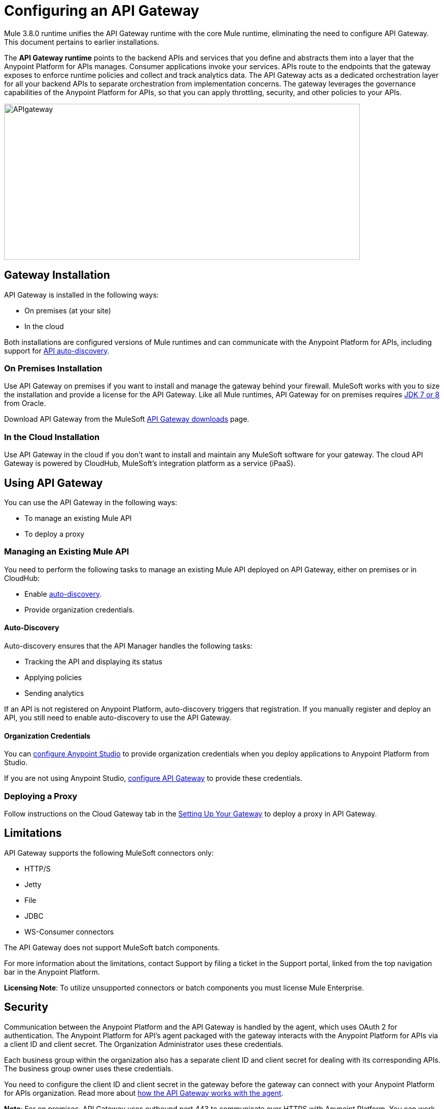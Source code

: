 = Configuring an API Gateway
:keywords: api, cloudhub, gateway, auto-discovery

Mule 3.8.0 runtime unifies the API Gateway runtime with the core Mule runtime, eliminating the need to configure API Gateway. This document pertains to earlier installations.

The *API Gateway runtime* points to the backend APIs and services that you define and abstracts them into a layer that the Anypoint Platform for APIs manages. Consumer applications invoke your services. APIs route to the endpoints that the gateway exposes to enforce runtime policies and collect and track analytics data. The API Gateway acts as a dedicated orchestration layer for all your backend APIs to separate orchestration from implementation concerns. The gateway leverages the governance capabilities of the Anypoint Platform for APIs, so that you can apply throttling, security, and other policies to your APIs.

image:APIgateway.png[APIgateway,height=307,width=700]

== Gateway Installation

API Gateway is installed in the following ways:

* On premises (at your site)
* In the cloud

Both installations are configured versions of Mule runtimes and can communicate with the Anypoint Platform for APIs, including support for link:/anypoint-platform-for-apis/api-auto-discovery[API auto-discovery].

=== On Premises Installation

Use API Gateway on premises if you want to install and manage the gateway behind your firewall. MuleSoft works with you to size the installation and provide a license for the API Gateway. Like all Mule runtimes, API Gateway for on premises requires link:http://www.oracle.com/technetwork/java/javase/downloads/index.html[JDK 7 or 8] from Oracle.

Download API Gateway from the MuleSoft link:http://www.mulesoft.com/ty/dl/api-gateway[API Gateway downloads] page.

=== In the Cloud Installation

Use API Gateway in the cloud if you don't want to install and maintain any MuleSoft software for your gateway. The cloud API Gateway is powered by CloudHub, MuleSoft's integration platform as a service (iPaaS).

== Using API Gateway

You can use the API Gateway in the following ways:

* To manage an existing Mule API
* To deploy a proxy

=== Managing an Existing Mule API

You need to perform the following tasks to manage an existing Mule API deployed on API Gateway, either on premises or in CloudHub:

* Enable link:/anypoint-platform-for-apis/api-auto-discovery[auto-discovery].
* Provide organization credentials.

==== Auto-Discovery

Auto-discovery ensures that the API Manager handles the following tasks:

* Tracking the API and displaying its status
* Applying policies
* Sending analytics

If an API is not registered on Anypoint Platform, auto-discovery triggers that registration. If you manually register and deploy an API, you still need to enable auto-discovery to use the API Gateway.

==== Organization Credentials

You can  link:/anypoint-platform-for-apis/configuring-an-api-gateway#configuring-organization-credentials[configure Anypoint Studio] to provide organization credentials when you deploy applications to Anypoint Platform from Studio.

If you are not using Anypoint Studio,   link:/anypoint-platform-for-apis/configuring-an-api-gateway#configuring-your-production-api-gateway-for-integration-with-the-anypoint-platform[configure API Gateway] to provide these credentials.

=== Deploying a Proxy

Follow instructions on the Cloud Gateway tab in the link:/anypoint-platform-for-apis/configuring-an-api-gateway#setting-up-your-gateway[Setting Up Your Gateway] to deploy a proxy in API Gateway.

== Limitations

API Gateway supports the following MuleSoft connectors only:

* HTTP/S
* Jetty
* File
* JDBC
* WS-Consumer connectors

The API Gateway does not support MuleSoft batch components.

For more information about the limitations, contact Support by filing a ticket in the Support portal, linked from the top navigation bar in the Anypoint Platform.

*Licensing Note*: To utilize unsupported connectors or batch components you must license Mule Enterprise.   

== Security

Communication between the Anypoint Platform and the API Gateway is handled by the agent, which uses OAuth 2 for authentication. The Anypoint Platform for API's agent packaged with the gateway interacts with the Anypoint Platform for APIs via a client ID and client secret. The Organization Administrator uses these credentials.

Each business group within the organization also has a separate client ID and client secret for dealing with its corresponding APIs. The business group owner uses these credentials.

You need to configure the client ID and client secret in the gateway before the gateway can connect with your Anypoint Platform for APIs organization. Read more about link:/anypoint-platform-for-apis/anypoint-platform-for-apis-system-architecture[how the API Gateway works with the agent].

*Note*: For on premises, API Gateway uses outbound port 443 to communicate over HTTPS with Anypoint Platform. You can work with your system administrator to ensure API Gateway has access to this port.

[NOTE]
====
If you set up the Gateway with a client ID and client secret that belong to the master organization, these credentials work for all of the APIs in the organization, including APIs under a business group.

If you set up the Gateway with a client ID and client secret that belong to a business group, then the credentials only work for APIs within that business group.
====

== Configuring Anypoint Studio for Integration with Your Anypoint Platform Organization

Before you configure your production gateway, you may want to configure Anypoint Studio to work with your Anypoint Platform organization for testing. First, link:/anypoint-platform-for-apis/install-studio-gw[download and install API Gateway Runtime] from the Studio Update Site.

If you use this runtime when working with APIkit projects and API proxies, you can test connectivity with the platform and test any governance that you have applied to the endpoints. +

=== Configuring Organization Credentials

Next, configure your client ID and client secret in Anypoint Studio:

. Obtain your Organization's client ID and client secret. To do this, in the Anypoint Platform click the menu icon on the top-left and select the *Access Management* section, go to the *Organization* tab, and click the name of your organization or corresponding Business Group.
. Open Anypoint Studio.
. Click *Anypoint Studio* > *Preferences*, and click the arrow next to *Anypoint Studio* to expand the node.
. Click *Anypoint Platform for APIs*.
.  In the *Client ID* and *Client Secret* fields, paste the unique values for your organization or business group. +
. Leave the Host, Port, and Path defaults as they are and click *OK*.  

Your instance of Anypoint Studio is now set up to communicate with the Anypoint Platform for APIs.

== Setting Up Your Gateway

[tabs]
------
[tab,title="On-Premise Gateway"]
....
=== On-Premise Gateway

To use API Gateway On Premises, you need to link:http://www.mulesoft.com/ty/dl/api-gateway[download a standalone API Gateway runtime]. Use this API Gateway instance for your production deployments. Unless you have already done so, download the latest version of link:http://www.mulesoft.com/mule-studio[Anypoint Studio]. Anypoint Studio gives you access to link:/anypoint-platform-for-apis/apikit#get-started-with-apikit[APIkit], which you can use to build new APIs. You can also use it to modify or create proxy applications for your existing APIs.

==== Configuring Your Production API Gateway for Integration with the Anypoint Platform

Before installing API Gateway, refer to the link:/mule-user-guide/v/3.7/hardware-and-software-requirements[Hardware and Software Requirements] and work with mailto:support@mulesoft.com[MuleSoft support] if you need assistance.

. Obtain your Organization's client ID and client secret from an Organization Administrator or the client ID and client secret of your Business Group from the Business Group's owner.
+
[NOTE]
To obtain these, log in to the Anypoint Platform as an administrator or Business Group owner, click the menu icon on the top-left and select the *Access Management* section, then select the *Organization* tab.

.  Open the  `wrapper.conf` file in your `<MULE_HOME>/conf` folder.
+
[TIP]
`<MULE_HOME>` is the value of the MULE_HOME variable employed by MuleSoft's *API Gateway*, usually the root directory of the installation, such as `/opt/Mule/api-gateway-1.3.0/`.
+
.  Paste the following code as a new item at the end of the list in your file:
+
`wrapper.java.additional.<n>=-Danypoint.platform.client_id=<PasteYourUniqueValueHere>`
+
`wrapper.java.additional.<n>=-Danypoint.platform.client_secret=<PasteYourUniqueValueHere>`
+
Replace the value of  `<n>`  with the next incremental values over the previous entries in the list, then replace `<PasteYourUniqueValueHere>`  with the client ID and client secrets for your organization/Business Group.  

[NOTE]
====
If you prefer, you can pass the token via the command line when starting the gateway instead of adding it to your `wrapper.conf` file.

Start your gateway from the command line by running the following command (wrapped for readability--combine into one line before using):

*Mac/Linux/Unix*:

[source,code,linenums]
----
MULE_HOME/bin/gateway -M-Danypoint.platform.client_id=PASTE_YOUR_VALUE_HERE
 -M-Danypoint.platform.client_secret=PASTE_YOUR_VALUE_HERE
----

*Windows*:

[source,code,linenums]
----
MULE_HOME\bin\gateway.bat -M-Danypoint.platform.client_id=PASTE_YOUR_VALUE_HERE
 -M-Danypoint.platform.client_secret=PASTE_YOUR_VALUE_HERE
----

The above commands start your gateway in the terminal foreground. To run the gateway in the terminal background, include the `start` parameter as the first parameter to the `mule` command. In this case, to stop the gateway, run `gateway stop` or `gateway.bat stop`.
====

==== Obtaining and Installing Your Enterprise License

If you are using a trial Anypoint Platform for APIs account, you can follow all the steps above without installing a license for trial purposes. The trial download of the API Gateway includes a 30-day trial license. However, for production deployments of the gateway, you need a license for your API Gateway instances. Contact your account representative or file a support ticket to obtain your license file.

Follow these steps to replace your trial license file with an Enterprise license for production use.

. If you haven't already done so, contact MuleSoft to acquire an *Enterprise license* in the form of a `license.lic` file.
. If you are installing your license on multiple platforms, back up your new `license.lic` file in another location before proceeding.
. Open the terminal or command line on your system.
. For Mac/Unix/Linux, from the `<MULE_HOME>/bin` directory. Run the following command:    
+

`./gateway -installLicense <path>/license.lic`

+
(Replace `<path>` with the full or relative path to your license file.)
+
For Windows, first copy the  `license.lic`  file into the  `<MULE_HOME>\bin` folder. Then  `cd` to that directory and run the following command:
+
[source,code]
----
gateway -installLicense license.lic
----
+
. The gateway removes the temporary trial license and replaces it with the Enterprise license. In the `<MULE_HOME>/conf` directory, the gateway saves a new file called `muleLicenseKey.lic`
. The gateway starts running automatically after you install the license.

....
[tab,title="Cloud Gateway"]
....
=== Cloud Gateway

First, unless you have already done so, download the latest version of  link:http://www.mulesoft.com/mule-studio[Anypoint Studio]. Anypoint Studio gives you access to link:/anypoint-platform-for-apis/apikit[APIkit], which you can use to build new APIs. You can also use it to modify or create proxy applications for your existing APIs.

To deploy a proxy on API Gateway, follow the procedure in this section. To manage an existing Mule API on API Gateway, configure organization credentials and enable auto-discovery in Anypoint Studio, as previously mentioned.

If you want to automatically deploy to CloudHub, you must do it on the same Anypoint Platform account where you have your API Gateway, and your user must have the appropriate permissions both on CloudHub and on the API Platform.

. In your API Administration page, click *Configure Endpoint* under the API Status section.
. Tick the box *Configure proxy for CloudHub*.
+
image:conf+for+cloud.png[conf+for+cloud]
+
When selecting this option, the *Port* field changes.
+
. Under *Advanced settings*, select your *API Gateway Version* or accept the default, which is the latest.
. Tick *Deploy after saving*  to go straight to the deploy menu, or click Save and deploy when you're ready.
+
After configuring the proxy for CloudHub, a new link labeled *Deploy proxy* appears in the *API Status* section. Click *Deploy proxy* to open the deploy menu.
+
image:deploy+button.png[deploy+button]
+
. In the deploy menu, submit an app name and choose an environment. The Gateway version is selected from what you configured on the Configure Endpoint section.
+
image:set+up+deployment.png[set+up+deployment]
+
A link is then provided to the actual application on the link:/runtime-manager[Runtime Manager] for further management, from there you can then change the worker type, the environment, set advanced settings, and so on. Under the API Status section, a new link appears labeled *Manage CloudHub proxy* that takes you there.

+
The status of the API deployment is indicated by the marker in the API Status section of the API version page. While the app is starting, you see a spinner. Once it starts successfully, the light turns green.
+
Notice there should now be a new link under the API Status labeled *Re-deploy proxy*, click it in case you make changes to the proxy configuration. You don't need to redeploy in case you add or apply policies, SLA tiers or permissions, as those changes takes effect automatically.

=== Manual Deployment to CloudHub

link:https://anypoint.mulesoft.com[Log in] to the Anypoint Platform. If you haven't already done so, create an account now.

==== Deploying Applications to CloudHub with Your Organization's Client ID and Client Secret

. Obtain your Organization's client ID and client secret from an Organization Administrator or the client ID and client secret of your business group from the business group's owner
+
To obtain these, log in to the Anypoint Platform as an administrator or business group owner, click the menu icon on the top-left and select the *Access Management* section, then select the *Organization* tab.
+
. When you deploy or update an already deployed application on the link:/runtime-manager[Runtime Manager], include your client ID and client secret as environment variables.
+ 
* Open the link:/runtime-manager/deploying-to-cloudhub[Advanced] section and define two Environment Variables with your Anypoint Platform client ID and client secret, which you can obtain from an Organization Administrator. 
* In the *Name* field, enter `anypoint.platform.client_id`, and in the *Value* field, enter your organization's unique `client_id`. 
* Define a second environment variable by clicking the plus icon for a new line. In this line's *Name* field, enter `anypoint.platform.client_secret`, and in the *Value* field, enter your organization's unique client secret.
+
. When deploying your application, select the runtime *Gateway 1.3* (or a higher version of the Gateway runtime) in the the *Mule Version* field.
Once your application successfully deploys, any endpoints within your application are tracked by the Anypoint Platform for APIs agent in CloudHub.

*Summary*

For all endpoints that you register in Anypoint Platform for APIs that point to proxies running on CloudHub, specify your host and port names according to the CloudHub standards. For the HTTP or HTTPS connector, specify the host as *0.0.0.0* and the port `${http.port}` in your application. Need more detail? See the link:/runtime-manager/developing-a-cloudhub-application[directions]. In Anypoint Platform for APIs, replace `0.0.0.0` and `${http.port}` with the domain that you select for deployment.

Thus, you must configure information in Anypoint Platform for APIs and in the underlying applications in the API Gateway for the agent to link:/runtime-manager/monitoring-applications[track your application] in the Runtime Manager.

* In the Anypoint Platform for APIs, use the same domain to which you deployed the application on CloudHub, with any additional paths.
* In applications that you deploy to CloudHub, set your host to `0.0.0.0` and your port to `${http.port}`.

[WARNING]
If you plan to expose your API through SSL, then there are a couple of link:/runtime-manager/building-an-https-service[additional steps] you need to take.
....
------

== Using API Gateway

You can use the API Gateway to run your existing services with HTTP/HTTPS or Web Service Consumer connectors to the Anypoint Platform for APIs. You can also include selected additional connectors, as specified in your subscription plan. Contact your account representative for details about allowed connectors. If you need to use other kinds of endpoints, such as JMS, WebSphere MQ, Anypoint Connectors, or any other endpoint protocols, talk to mailto:sales@mulesoft.com[your sales representative] about upgrading your installation to a full Mule or CloudHub account, so that you can take advantage of the full suite of endpoints and message processing capabilities of the Anypoint Platform.

Because the API Gateway acts as an orchestration layer for services and APIs implemented elsewhere, it's technology-agnostic. You can run non-Mule services or APIs of any kind, as long as they expose HTTP/HTTPS, or endpoints for a Web Service Consumer. You can also run APIs that you design and build with API Designer and APIkit to the API Gateway.


== See Also

* link:http://forums.mulesoft.com[MuleSoft's Forums]
* link:https://www.mulesoft.com/support-and-services/mule-esb-support-license-subscription[MuleSoft Support]

